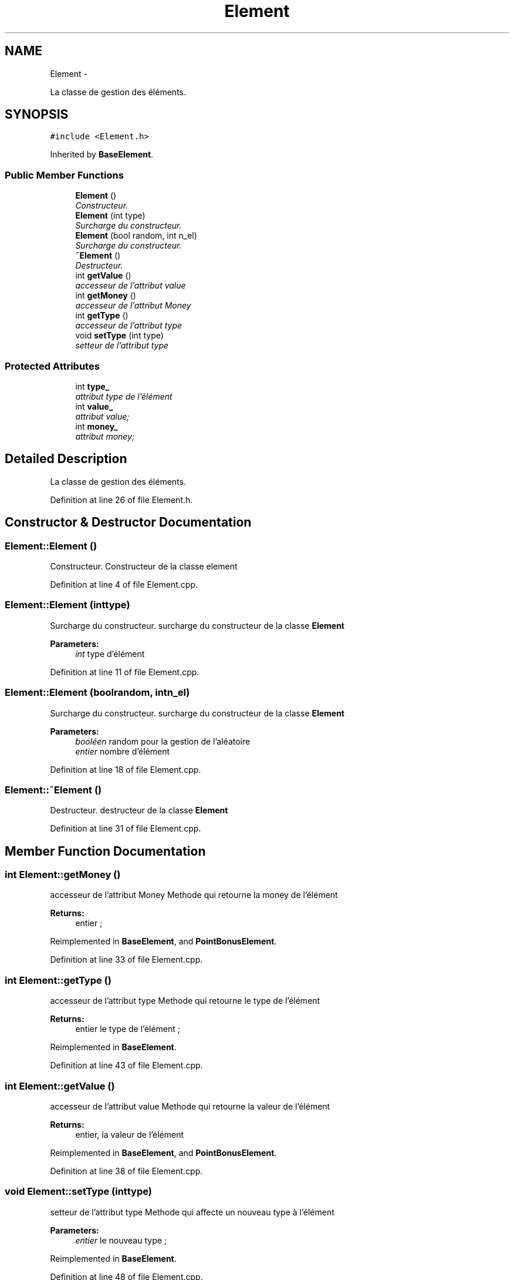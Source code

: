 .TH "Element" 3 "Mon Nov 25 2013" "Version 1.0" "Swird-Project" \" -*- nroff -*-
.ad l
.nh
.SH NAME
Element \- 
.PP
La classe de gestion des éléments\&.  

.SH SYNOPSIS
.br
.PP
.PP
\fC#include <Element\&.h>\fP
.PP
Inherited by \fBBaseElement\fP\&.
.SS "Public Member Functions"

.in +1c
.ti -1c
.RI "\fBElement\fP ()"
.br
.RI "\fIConstructeur\&. \fP"
.ti -1c
.RI "\fBElement\fP (int type)"
.br
.RI "\fISurcharge du constructeur\&. \fP"
.ti -1c
.RI "\fBElement\fP (bool random, int n_el)"
.br
.RI "\fISurcharge du constructeur\&. \fP"
.ti -1c
.RI "\fB~Element\fP ()"
.br
.RI "\fIDestructeur\&. \fP"
.ti -1c
.RI "int \fBgetValue\fP ()"
.br
.RI "\fIaccesseur de l'attribut value \fP"
.ti -1c
.RI "int \fBgetMoney\fP ()"
.br
.RI "\fIaccesseur de l'attribut Money \fP"
.ti -1c
.RI "int \fBgetType\fP ()"
.br
.RI "\fIaccesseur de l'attribut type \fP"
.ti -1c
.RI "void \fBsetType\fP (int type)"
.br
.RI "\fIsetteur de l'attribut type \fP"
.in -1c
.SS "Protected Attributes"

.in +1c
.ti -1c
.RI "int \fBtype_\fP"
.br
.RI "\fIattribut type de l'élément \fP"
.ti -1c
.RI "int \fBvalue_\fP"
.br
.RI "\fIattribut value; \fP"
.ti -1c
.RI "int \fBmoney_\fP"
.br
.RI "\fIattribut money; \fP"
.in -1c
.SH "Detailed Description"
.PP 
La classe de gestion des éléments\&. 
.PP
Definition at line 26 of file Element\&.h\&.
.SH "Constructor & Destructor Documentation"
.PP 
.SS "\fBElement::Element\fP ()"
.PP
Constructeur\&. Constructeur de la classe element 
.PP
Definition at line 4 of file Element\&.cpp\&.
.SS "\fBElement::Element\fP (inttype)"
.PP
Surcharge du constructeur\&. surcharge du constructeur de la classe \fBElement\fP
.PP
\fBParameters:\fP
.RS 4
\fIint\fP type d'élément 
.RE
.PP

.PP
Definition at line 11 of file Element\&.cpp\&.
.SS "\fBElement::Element\fP (boolrandom, intn_el)"
.PP
Surcharge du constructeur\&. surcharge du constructeur de la classe \fBElement\fP
.PP
\fBParameters:\fP
.RS 4
\fIbooléen\fP random pour la gestion de l'aléatoire 
.br
\fIentier\fP nombre d'élément 
.RE
.PP

.PP
Definition at line 18 of file Element\&.cpp\&.
.SS "\fBElement::~Element\fP ()"
.PP
Destructeur\&. destructeur de la classe \fBElement\fP 
.PP
Definition at line 31 of file Element\&.cpp\&.
.SH "Member Function Documentation"
.PP 
.SS "int \fBElement::getMoney\fP ()"
.PP
accesseur de l'attribut Money Methode qui retourne la money de l'élément 
.PP
\fBReturns:\fP
.RS 4
entier ; 
.RE
.PP

.PP
Reimplemented in \fBBaseElement\fP, and \fBPointBonusElement\fP\&.
.PP
Definition at line 33 of file Element\&.cpp\&.
.SS "int \fBElement::getType\fP ()"
.PP
accesseur de l'attribut type Methode qui retourne le type de l'élément 
.PP
\fBReturns:\fP
.RS 4
entier le type de l'élément ; 
.RE
.PP

.PP
Reimplemented in \fBBaseElement\fP\&.
.PP
Definition at line 43 of file Element\&.cpp\&.
.SS "int \fBElement::getValue\fP ()"
.PP
accesseur de l'attribut value Methode qui retourne la valeur de l'élément 
.PP
\fBReturns:\fP
.RS 4
entier, la valeur de l'élément 
.RE
.PP

.PP
Reimplemented in \fBBaseElement\fP, and \fBPointBonusElement\fP\&.
.PP
Definition at line 38 of file Element\&.cpp\&.
.SS "void \fBElement::setType\fP (inttype)"
.PP
setteur de l'attribut type Methode qui affecte un nouveau type à l'élément 
.PP
\fBParameters:\fP
.RS 4
\fIentier\fP le nouveau type ; 
.RE
.PP

.PP
Reimplemented in \fBBaseElement\fP\&.
.PP
Definition at line 48 of file Element\&.cpp\&.
.SH "Member Data Documentation"
.PP 
.SS "int \fBElement::money_\fP\fC [protected]\fP"
.PP
attribut money; 
.PP
Definition at line 120 of file Element\&.h\&.
.SS "int \fBElement::type_\fP\fC [protected]\fP"
.PP
attribut type de l'élément 
.PP
Definition at line 110 of file Element\&.h\&.
.SS "int \fBElement::value_\fP\fC [protected]\fP"
.PP
attribut value; 
.PP
Definition at line 115 of file Element\&.h\&.

.SH "Author"
.PP 
Generated automatically by Doxygen for Swird-Project from the source code\&.
